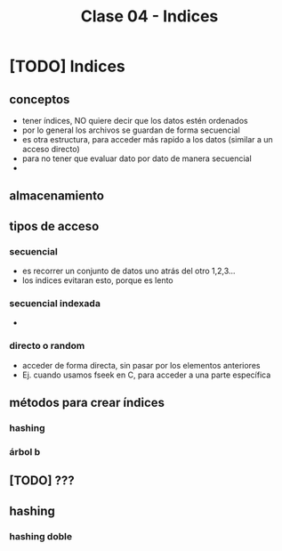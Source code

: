 #+TITLE: Clase 04 - Indices

#+BEGIN_COMMENT
Dudas..!
1. Página 11: POrque la función hash guarda especificamente en una *posición relativa*?
  tiene que ver con la pag. 19, que habla de los *indices fisicos*?
1. Pagina 16: Menciona la H, está realizando una *secuenca de incrementos* ?
   (en la ppt de metodos de clasificación aparece, en la pag. 19)
   (si no me equivoco es el tema de recurrencia de discreta)
2. Pag. 17.: Porque en el *hashing doble* si este arroja un valor negativo haría un loop infinito?
porque luego produciria numeros negativos tan grandes, y nunca llegaria a ser positivo?
3. Pag. 19: El debe ser *balanceado* para hacer menos consultas por eso minimiza las operaciones?
   en que otra ppt lo decia?

#+END_COMMENT
* [TODO] Indices
** conceptos
  - tener índices, NO quiere decir que los datos estén ordenados
  - por lo general los archivos se guardan de forma secuencial
  - es otra estructura, para acceder más rapido a los datos
    (similar a un acceso directo)
  - para no tener que evaluar dato por dato de manera secuencial
  - 
** almacenamiento
** tipos de acceso
*** secuencial
    - es recorrer un conjunto de datos uno atrás del otro 1,2,3...
    - los indices evitaran esto, porque es lento
*** secuencial indexada
    - 
*** directo o random
    - acceder de forma directa, sin pasar por los elementos anteriores
    - Ej. cuando usamos fseek en C, para acceder a una parte
      específica
** métodos para crear índices
*** hashing
*** árbol b
** [TODO] ???
** hashing
*** hashing doble
